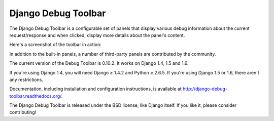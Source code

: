 ====================
Django Debug Toolbar
====================

.. image:: https://secure.travis-ci.org/django-debug-toolbar/django-debug-toolbar.png
    :alt: Build Status
    :target: http://travis-ci.org/django-debug-toolbar/django-debug-toolbar

The Django Debug Toolbar is a configurable set of panels that display various
debug information about the current request/response and when clicked, display
more details about the panel's content.

Here's a screenshot of the toolbar in action:

.. image:: https://raw.github.com/django-debug-toolbar/django-debug-toolbar/master/example/django-debug-toolbar.png
   :width: 908
   :height: 557

In addition to the built-in panels, a number of third-party panels are
contributed by the community.

The current version of the Debug Toolbar is 0.10.2. It works on Django 1.4,
1.5 and 1.6.

If you're using Django 1.4, you will need Django ≥ 1.4.2 and Python ≥ 2.6.5.
If you're using Django 1.5 or 1.6, there aren't any restrictions.

Documentation, including installation and configuration instructions, is
available at http://django-debug-toolbar.readthedocs.org/.

The Django Debug Toolbar is released under the BSD license, like Django
itself. If you like it, please consider contributing!


